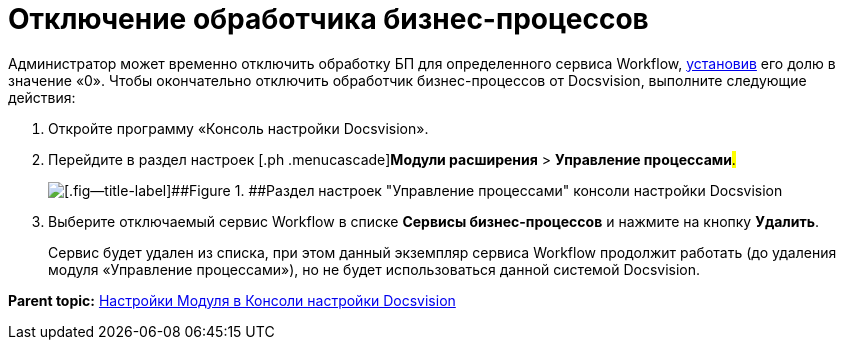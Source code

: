 =  Отключение обработчика бизнес-процессов

Администратор может временно отключить обработку БП для определенного сервиса Workflow, xref:ChangeRatioWFService.adoc[установив] его долю в значение «0». Чтобы окончательно отключить обработчик бизнес-процессов от Docsvision, выполните следующие действия:

. [.ph .cmd]#Откройте программу «Консоль настройки Docsvision».#
. [.ph .cmd]#Перейдите в раздел настроек [.ph .menucascade]#[.ph .uicontrol]*Модули расширения* > [.ph .uicontrol]*Управление процессами*#.#
+
image::sc_wfpage_sample.png[[.fig--title-label]##Figure 1. ##Раздел настроек "Управление процессами" консоли настройки Docsvision]
. [.ph .cmd]#Выберите отключаемый сервис Workflow в списке [.ph .uicontrol]*Сервисы бизнес-процессов* и нажмите на кнопку [.ph .uicontrol]*Удалить*.#
+
Сервис будет удален из списка, при этом данный экземпляр сервиса Workflow продолжит работать (до удаления модуля «Управление процессами»), но не будет использоваться данной системой Docsvision.

*Parent topic:* xref:Process_Management.adoc[Настройки Модуля в Консоли настройки Docsvision]
